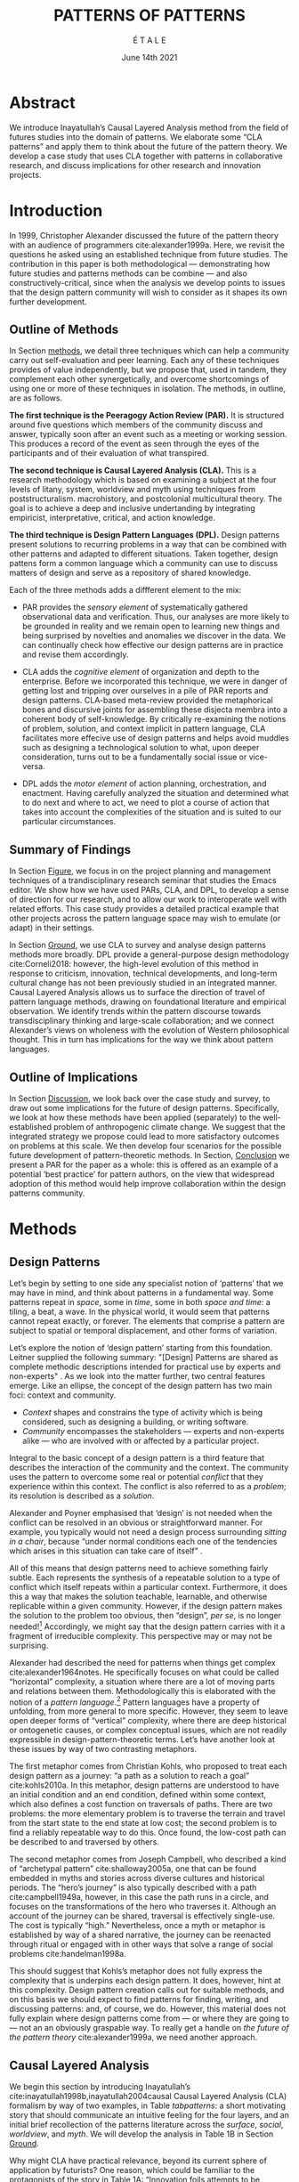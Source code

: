 #+Title: PATTERNS OF PATTERNS
#+AUTHOR: É T A L E
#+Date: June 14th 2021
#+CATEGORY: ERG
#+BIBLIOGRAPHY: /home/joe/pattern-reboot/main.bib
#+HTML_HEAD: <script src="https://hypothes.is/embed.js" async></script>
#+LATEX_HEADER: \usepackage[a4paper,bindingoffset=0.2in,left=1in,right=1in,top=1in,bottom=1in,footskip=.25in]{geometry}
#+LATEX_HEADER: \usepackage[table,dvipsnames]{xcolor}
#+LATEX_HEADER: \usepackage{fontspec}
#+LATEX_HEADER: \usepackage{natbib}
#+LATEX_HEADER: \usepackage[math-style=french]{unicode-math}
#+LATEX_HEADER: \usepackage{mathtools}
#+LATEX_HEADER: \usepackage{lscape}
#+LATEX_HEADER: \usepackage{starfont}
#+LATEX_HEADER: \setmonofont[Color=blue]{Ubuntu Mono}
#+LATEX_HEADER: \newfontfamily{\alch}{Alchemy}
#+LATEX_HEADER: \newfontfamily\emoji{DejaVu Sans}
#+LATEX_HEADER: \newcommand{\Asclepius}{{\emoji\symbol{"2695}}}
#+LATEX_HEADER: \newcommand{\Caduceus}{{\emoji\symbol{"2624}}}
#+LATEX_HEADER: \newfontfamily{\mm}[Color=red]{DejaVu Sans Mono}
#+LATEX_HEADER: \setmainfont[BoldFont=EB Garamond,BoldFeatures={Color=ff0000}]{EB Garamond}
#+LATEX_HEADER: \newcommand{\hookuparrow}{\mathrel{\rotatebox[origin=c]{90}{$\hookrightarrow$}}}
#+LATEX_HEADER: \definecolor{pale}{HTML}{fffff8}
#+LATEX_HEADER: \definecolor{orgone}{HTML}{83a598}
#+LATEX_HEADER: \definecolor{orgtwo}{HTML}{fabd2f}
#+LATEX_HEADER: \definecolor{orgthree}{HTML}{d3869b}
#+LATEX_HEADER: \definecolor{orgfour}{HTML}{fb4933}
#+LATEX_HEADER: \definecolor{orgfive}{HTML}{b8bb26}
#+LATEX_HEADER: \definecolor{gruvbg}{HTML}{1d2021}
#+LATEX_HEADER: \newenvironment*{emptyenv}{}{}
#+LATEX_HEADER: \usepackage{sectsty}
#+LATEX_HEADER: \sectionfont{\normalfont\color{red}\selectfont}
#+LATEX_HEADER: \subsectionfont{\normalfont\selectfont}
#+LATEX_HEADER: \paragraphfont{\normalfont\selectfont}
#+LATEX_HEADER: \subsubsectionfont{\normalfont\selectfont\color{black}}

\clearpage
* Abstract
:PROPERTIES:
:UNNUMBERED: t
:END:
We introduce Inayatullah’s Causal Layered Analysis method from the
field of futures studies into the domain of patterns.  We elaborate
some “CLA patterns” and apply them to think about the future of the
pattern theory.  We develop a case study that uses CLA together with
patterns in collaborative research, and discuss implications for other
research and innovation projects.
* Introduction
In 1999, Christopher Alexander discussed the future of the pattern
theory with an audience of programmers cite:alexander1999a.  Here, we
revisit the questions he asked using an established technique from
future studies.  The contribution in this paper is both methodological
— demonstrating how future studies and patterns methods can be combine
— and also constructively-critical, since when the analysis we develop
points to issues that the design pattern community will wish to
consider as it shapes its own further development.

** Outline of Methods

In Section [[methods]], we detail three techniques which can help a
community carry out self-evaluation and peer learning.  Each any of
these techniques provides of value independently, but we propose that,
used in tandem, they complement each other synergetically, and
overcome shortcomings of using one or more of these techniques in
isolation.  The methods, in outline, are as follows.

*The first technique is the Peeragogy Action Review (PAR).* It is
structured around five questions which members of the community
discuss and answer, typically soon after an event such as a meeting or
working session.  This produces a record of the event as seen through
the eyes of the participants and of their evaluation of what
transpired.

*The second technique is Causal Layered Analysis (CLA).*  This is a
research methodology which is based on examining a subject at the four
levels of litany, system, worldview and myth using techniques from
poststructuralism. macrohistory, and postcolonial multicultural
theory.  The goal is to achieve a deep and inclusive undertanding by
integrating empiricist, interpretative, critical, and action
knowledge.

*The third technique is Design Pattern Languages (DPL).* Design patterns
present solutions to recurring problems in a way that can be combined
with other patterns and adapted to different situations.  Taken
together, design pattens form a common language which a community can
use to discuss matters of design and serve as a repository of shared
knowledge.

Each of the three methods adds a diffferent element to the mix:

# empirical, depth of analysis, actionability to overcome a sense of being stuck at the level of problems !
# Maybe if you add this

# CONTEXT, PROBLEM, SOLUTION — how do you actually write a pattern? Not just ‘running a workshop’

- PAR provides the /sensory element/ of systematically gathered
  observational data and verification.  Thus, our analyses are more
  likely to be grounded in reality and we remain open to learning new
  things and being surprised by novelties and anomalies we discover in
  the data.  We can continually check how effective our design
  patterns are in practice and revise them accordingly.

- CLA adds the /cognitive element/ of organization and depth to the
  enterprise.  Before we incorporated this technique, we were in
  danger of getting lost and tripping over ourselves in a pile of PAR
  reports and design patterns.  CLA-based meta-review provided the
  metaphorical bones and discursive joints for assembling these
  disjecta membra into a coherent body of self-knowledge.  By
  critically re-examining the notions of problem, solution, and
  context implicit in pattern language, CLA facilitates more effecive
  use of design patterns and helps avoid muddles such as designing a
  technological solution to what, upon deeper consideration, turns out
  to be a fundamentally social issue or vice-versa.

- DPL adds the /motor element/ of action planning, orchestration, and enactment.
  Having carefully analyzed the situation and determined what to do
  next and where to act, we need to plot a course of action that takes
  into account the complexities of the situation and is suited to our
  particular circumstances.

** Summary of Findings

In Section [[Figure]], we focus in on the project planning and management
techniques of a trandisciplinary research seminar that studies the
Emacs editor.  We show how we have used PARs, CLA, and DPL, to develop
a sense of direction for our research, and to allow our work to
interoperate well with related efforts.  This case study provides a
detailed practical example that other projects across the pattern
language space may wish to emulate (or adapt) in their settings.

In Section [[Ground]], we use CLA to survey and analyse design patterns
methods more broadly.  DPL provide a general-purpose design
methodology cite:Corneli2018: however, the high-level evolution of
this method in response to criticism, innovation, technical
developments, and long-term cultural change has not been previously
studied in an integrated manner.  Causal Layered Analysis allows us to
surface the direction of travel of pattern language methods, drawing
on foundational literature and empirical observation.  We identify
trends within the pattern discourse towards transdisciplinary thinking
and large-scale collaboration; and we connect Alexander’s views on
wholeness with the evolution of Western philosophical thought.  This
in turn has implications for the way we think about pattern languages.

** Outline of Implications

In Section [[Discussion]], we look back over the case study and survey, to
draw out some implications for the future of design patterns.
Specifically, we look at how these methods have been applied
(separately) to the well-established problem of anthropogenic climate
change.  We suggest that the integrated strategy we propose could lead
to more satisfactory outcomes on problems at this scale.  We then
develop four scenarios for the possible future development of
pattern-theoretic methods.  In Section, [[Conclusion]] we present a PAR
for the paper as a whole: this is offered as an example of a potential
‘best practice’ for pattern authors, on the view that widespread
adoption of this method would help improve collaboration within the
design patterns community.

* Methods
<<methods>>
** Design Patterns
Let’s begin by setting to one side any specialist notion of ‘patterns’
that we may have in mind, and think about patterns in a fundamental
way.  Some patterns repeat in /space/, some in /time/, some in both /space
and time/: a tiling, a beat, a wave.  In the physical world, it would
seem that patterns cannot repeat exactly, or forever.  The elements
that comprise a pattern are subject to spatial or temporal
displacement, and other forms of variation.

Let’s explore the notion of ‘design pattern’ starting from this
foundation.  Leitner supplied the following summary: "[Design]
Patterns are shared as complete methodic descriptions intended for
practical use by experts and non-experts" \citep{leitner2015a}.  As we
look into the matter further, two central features emerge.  Like an
ellipse, the concept of the design pattern has two main foci: context
and community.
# [fn:: An ellipse is the set of all points in a plane such that the sum of their distances from two fixed points is a constant.]

- /Context/ shapes and constrains the type of activity which is being considered, such as designing a building, or writing software.
- /Community/ encompasses the stakeholders --- experts and non-experts alike --- who are involved with or affected by a particular project.

Integral to the basic concept of a design pattern is a third feature
that describes the interaction of the community and the context.  The
community uses the pattern to overcome some real or potential /conflict/
that they experience within this context.  The conflict is also
referred to as a /problem/; its resolution is described as a /solution/.

Alexander and Poyner emphasised that ‘design’ is not needed when the
conflict can be resolved in an obvious or straightforward manner.  For
example, you typically would not need a design process surrounding
/sitting in a chair/, because “under normal conditions each one of the
tendencies which arises in this situation can take care of itself”
\citep[p.~311]{alexander1970a}.

All of this means that design patterns need to achieve something
fairly subtle.  Each represents the synthesis of a repeatable solution
to a type of conflict which itself repeats within a particular
context.  Furthermore, it does this a way that makes the solution
teachable, learnable, and otherwise replicable within a given
community.  However, if the design pattern makes the solution to the
problem too obvious, then “design”, /per se/, is no longer needed![fn::
For example, Peter Norvig argued that we see fewer of the design
patterns typical of object oriented programs inside programs written
in functional and dynamic languages, because these languages embed
many of the typical patterns as language features.]  Accordingly, we
might say that the design pattern carries with it a fragment of
irreducible complexity.  This perspective may or may not be
surprising.

Alexander had described the need for patterns when things get complex
cite:alexander1964notes.  He specifically focuses on what could be
called “horizontal” complexity, a situation where there are a lot of
moving parts and relations between them.  Methodologically this is
elaborated with the notion of a /pattern language/.[fn:: The issues involved become somewhat more complex when there are multiple languages, but not fundamentally different; on a procedural note,
in what follows small caps will denotes references to external patterns, whereas all-caps will denote references to patterns described in the current text.]  Pattern languages
have a property of unfolding, from more general to more specific.
However, they seem to leave open deeper forms of “vertical”
complexity, where there are deep historical or ontogenetic causes, or
complex conceptual issues, which are not readily expressible in
design-pattern-theoretic terms.  Let’s have another look at these
issues by way of two contrasting metaphors.

The first metaphor comes from Christian Kohls, who proposed to treat
each design pattern as a journey: “a path as a solution to reach a
goal” cite:kohls2010a.  In this metaphor, design patterns are
understood to have an initial condition and an end condition, defined
within some context, which also defines a cost function on traversals
of paths.  There are two problems: the more elementary problem is to
traverse the terrain and travel from the start state to the end state
at low cost; the second problem is to find a reliably repeatable way
to do this.  Once found, the low-cost path can be described to and
traversed by others.

The second metaphor comes from Joseph Campbell, who described a kind
of “archetypal pattern” cite:shalloway2005a, one that can be found
embedded in myths and stories across diverse cultures and historical
periods.  The “hero’s journey” is also typically described with a path
cite:campbell1949a, however, in this case the path runs in a circle,
and focuses on the transformations of the hero who traverses it.
Although an account of the journey can be shared, traversal is
effectively single-use.  The cost is typically “high.”
Nevertheless, once a myth or metaphor is established by way of a
shared narrative, the journey can be reenacted through ritual or
engaged with in other ways that solve a range of social problems
cite:handelman1998a.

This should suggest that Kohls’s metaphor does not fully express the
complexity that is underpins each design pattern.  It does, however,
hint at this complexity.  Design pattern creation calls out for
suitable methods, and on this basis we should expect to find patterns
for finding, writing, and discussing patterns: and, of course, we do.
However, this material does not fully explain where design patterns
come from — or where they are going to — not an an obviously graspable
way.  To really get a handle on /the future of the pattern theory/
cite:alexander1999a, we need another approach.

** Causal Layered Analysis
<<CLA_patterns>> We begin this section by introducing Inayatullah’s
cite:inayatullah1998b,inayatullah2004causal Causal Layered Analysis
(CLA) formalism by way of two examples, in Table [[tabpatterns]]: a short
motivating story that should communicate an intuitive feeling for the
four layers, and an initial brief recollection of the patterns
literature across the /surface/, /social/, /worldview/, and /myth/.  We will
develop the analysis in Table 1B in Section [[Ground]].

Why might CLA have practical relevance, beyond its current sphere of
application by futurists?  One reason, which could be familiar to the
protagonists of the story in Table 1A: “Innovation foils attempts to
be consistent and efficient” cite:tan2020uncertainty (p. 12).  The
need to understand, respond to, and sometimes to foment /change/ —
possibly rapid and thoroughgoing change — underscores the
incompleteness of Kohls’s journey metaphor.  The CLA framework is a
particularly good fit for our central objective, because it is often
used in organisations and movements to answer the question: “What is
our vision for change and how is progress measurable?”  For example,
in 1999, Alexander’s vision was that of “the generation of a living
world” cite:alexander1999a — however the exact process whereby
progress would be made towards that vision had the status of a
question.

To help make the CLA practicable as a /method/, we will now turn to five
techniques that Inayatullah refers to as the /poststructural futures
toolbox/.  Here, we rework his descriptions of these theoretical tools
using the classical design pattern format.

#  cite:kelly2012business,wurm2019design
#+NAME: tabpatterns
#+CAPTION: CLA introduced by example: (A.) a short story that follows the approximate outlines of the method, and (B.) a speed-through of the design patterns literature that introduces the lexicon
#+ATTR_LATEX: :environment longtable :align |p{\textwidth}|
|----------------------------------------------------------------------------------------------------------------------------------------------------------------------------------------------------------------------------------------------------------------------------------------------------------------------------------------------------------------------------------------------------------------------------------------------------------------------------------------------------------------------------------------------------------------------------------------------------------------------------------------------------------------------------------------------------------------------------------|
| $$\text{A.}\vspace{-.5cm}$$ |
| ¶1 Imagine a couple who on some of their first dates enjoy going out for pizza.  They like different toppings, but that doesn’t particularly matter, because each of them orders their own perfectly sized Neopolitan-style pizza, and eats it with gusto.  Indeed, it turns out they like pizza so much that they would like to have it several nights a week.  Going out this frequently would be expensive, so they get good at making their own pizzas at home: selecting good ingredients, fermenting the dough, and baking at a high temperature. |
| ¶2 After some time goes by, they have gotten really good at this, and they daydream about opening their own restaurant.  They look into some available practical guidance and adapt it for their use case. After a lot of planning and a whole lot of work, they get their new pizza restaurant up and running, and they are doing good business. However, as more time goes by, they begin to notice some stress. Why’s that? |
| ¶3 Imagine that one of the two was excited to pursue a vision of /self-reliance/, inspired by historical figures like Thoreau — whereas the other partner was more focused on the /quality of the food and the health of their relationship/, inspired by the contemporary Slow Food movement — along with childhood memories of parents who loved cooking together.  These days, our two protagonists hardly see each other any more!  One of them is still around the restaurant every day, greeting customers and baking — the other is off sourcing ingredients and developing relationships with others in the local food supply chain. |
| ¶4 If they realise that the challenges they face — alongside their successes to date — are driven by different but reasonably compatible values, it is likely that with due care the points of difference can be mutually supportive.  An appropriate response to the stress they are experiencing might be to reconnect with a deeper rhythm, closing the shop Monday through Wednesday, and only opening it on Thursday through Sunday.  Instead of pursuing the American Dream based on acquiring wealth, they decide to focus together on art, spirituality, and cultivating their own garden together. |
|----------------------------------------------------------------------------------------------------------------------------------------------------------------------------------------------------------------------------------------------------------------------------------------------------------------------------------------------------------------------------------------------------------------------------------------------------------------------------------------------------------------------------------------------------------------------------------------------------------------------------------------------------------------------------------------------------------------------------------|
| $$\text{B.}\vspace{-.5cm}$$ |
| ¶1 The first layer in CLA is the *surface level*.  In the case of the design patterns discourse, this level includes, for example, the familiar kinds of patterns that are published in papers, discussed at PLoP, put into use in designs of various kinds, or debated by practitioners (e.g., Christopher Alexander’s “Entryway Transition” pattern, but also his remarks about how people who attempted to apply his methods ended up placing “alcoves everywhere”, etc.). This is sometimes also referred to as the *problem level*: in the patterns discourse, this is all very familar, because problems abound.  The other synonym for this layer is the *litany layer*: it describes the problems that everyone is familiar with. |
| ¶2 Beyond that, we have the *social phenomena* that cause the problems to emerge — along with the familiar solutions.  In the original setting in which patterns developed, this layer might include causes such as more people living in cities, combined with the possibility of developing a more community-driven approach to design.                                                                                                                                                                                                                                                                                                                                                                                            |
| ¶3 The next layer beyond that comprise *worldviews* (e.g., Alexander’s view that “There is a central quality which is the root criterion of life and spirit in a man, a town, a building, or a wilderness”).                                                                                                                                                                                                                                                                                                                                                                                                                                                                                                                         |
| ¶4 Lastly, there are *myths or metaphors* (e.g., Alexander idea that the architect’s work is done ‘for the glory of God’ (see Galle, 2020) or his conception that ‘primitive’ dwellings contain more ‘life’).  To emphasize, CLA does not dismiss myths in the slightest: on the contrary, they are what are seen drive the other layers.  Another term that is used to characterise this layer is *narratives*.                                                                                                                                                                                                                                                                                                                       |
|----------------------------------------------------------------------------------------------------------------------------------------------------------------------------------------------------------------------------------------------------------------------------------------------------------------------------------------------------------------------------------------------------------------------------------------------------------------------------------------------------------------------------------------------------------------------------------------------------------------------------------------------------------------------------------------------------------------------------------|

*** DECONSTRUCTION
<<DECONSTRUCTION>>

- *Context*: A text: here meaning anything that can be critiqued — a movie, a book, a worldview, a person — something or someone that can be read.  (/NB./, every text has a /context/: much like every pattern has a context.)
- *Problem*: The existence of a ‘text’ suggests a *conflict* between (1) the notion of truth embedded in that text, and (2) the text itself as historically situated or positioned within relationships of power.
- *Solution*: We break apart the text’s components, asking what is visible and what is invisible? Who or what is privileged within or by the text? Which assuptions does the text make preferrable?  How is ‘truth’ produced within the text?  Who is silenced?  In this way, we ‘deconstruct’ the universality of the text and show its contingent nature.

*** GENEALOGY
<<GENEALOGY>>

- *Context*: History is not just the passage of time, but an unfolding of different positions. We consider a /concept/ or /idea/ to be historically situated in this sense.
- *Problem*: Within history, certain discourses have been hegemonic. A given term or concept will have developed through varied discourses: this observation *conflicts* with a naive notion of terms or concepts as simply ‘given’ or universally true.
- *Solution*: We ask: which discourses have been victorious in constituting the present? How have they travelled through history? What have been the points in which the issues have become important or contentious?  By tracing the evolution of a given term or concept through periods of identity or sameness, and through periods of difference or divergence, we come face-to-face with its generative potential.

*** DISTANCE
<<DISTANCE>>

- *Context*: The present.
- *Problem*: The present seems ‘normal’, but this *conflicts* with any impetus to change.
- *Solution*: We ask: which scenarios make the present remarkable?  Make it unfamiliar? Denaturalize it?  Where are these scenarios, e.g., are they in historical space — the futures that could have been — or in present or future space? By establishing a sense of distance from the present, we can return to explore the present from a different point of view.  We are more likely to see the ever-changing character of the present, points of leverage, and how to use them.

*** ALTERNATIVE PASTS AND FUTURES
<<ALTERNATIVE PASTS AND FUTURES>>

- *Context*: The past that we see as truth is in fact the particular writing of history: it is a text amenable to [[DECONSTRUCTION][DECONSTRUCTION]].  The futures that we are ‘given’ are, similarly, only some of the ones that are in-principle-possible due to the evolutionary nature of concepts exposed by their [[GENEALOGY][GENEALOGY]].
- *Problem*: The past and future are put to use within discourse, resulting in some winners and some losers.  The results we see may *conflict* with our sense of what we would prefer to have happen.
- *Solution*: We ask: which interpretation of past is valorized?  What histories make the present problematic?  Which vision of the future is used to maintain the present?  Alternatively, which visions undo the unity of the present?

*** REORDERING KNOWLEDGE
<<REORDERING KNOWLEDGE>>
- *Context*: Trends and problems are emergent, historical, and political: they are embedded in complex webs of becoming.
- *Problem*: It’s not always obvious how to move /between/ the ‘layers’ mentioned above. This *conflicts* with any given effort to empower oneself with a deeper understanding of the situation.
- *Solution*: We ask: how does the ordering of knowledge differ across civilization, gender and episteme? What or Who is othered? How does it denaturalize current orderings, making them peculiar instead of universal? What tools can we use to reorder knowledge, to make it available in new forms without necessarily requiring the same historical baggage?

** PARs

Before turning to our main applications, we will introduce one more
technique — although we will not refer to it again until Section
[[Figure]].

The US Army produced a methodology called the /After Action Review/ or
AAR cite:Training-the-Force.  AARs can be used to assign
responsibility when things ‘go wrong’, and can help people figure out
how to do better next time.  It has been used effectively in business
settings cite:learning-in-the-thick-of-it.

In a more fully collaborative and distributed peer-to-peer setting, we
needed an adaptation of the AAR that made it a more open ended. We
came up with the following template:

1. Review the intention: what do we expect to learn or make together?
2. Establish what is happening: what and how are we learning?
3. What are some different perspectives on what’s happening?
4. What did we learn or change?
5. What else should we change going forward?

When we fill in the template, we call it “doing a /PAR”/.  As an
acronym, “PAR” has stood for various things over the years —
Peeragogical Action Review, Project Action Review — but we typically
use it as a stand-alone term.  Allusively, it brigns to mind the
corresponding concept of /par/ in golf, and helps give us a sense of how
we are doing at any given point in time.[fn:: “In golf, par is the
predetermined number of strokes that a proficient golfer should
require to complete a hole, a round (the sum of the pars of the played
holes), or a tournament (the sum of the pars of each round).” —
Wikipedia] Like the Army, we typically use PARs retrospectively (so,
asking, “what /did/ we expect to learn or make together?”).  In this
sense “doing a PAR” shares some common ground with the
\textsc{Daily Scrum} and \textsc{Sprint Retrospective}
cite:sutherland2019a patterns from Scrum.  However, PARs can be used
without the product orientation of Scrum.

Indeed, PARs can also be applied to look forward,
proactively, as a way to scaffold anticipation by “remembering the future”
cite:arnkil2008remembering.  In that case, item #5 can be expanded to
include a number of different forward-looking scenarios.
Some further things to note at this stage:

- PARs are related to patterns, in that they describe a context, and
  surface problems and solutions that arise or are likely to arise in
  that context.  They might be seen as a template for proto-patterns.
  However, they do not necessarily have a strong ‘repeating’ aspect.

- Once when we have collected a suitable number of PARs, we can use
  them as data for analysis with CLA.  Metaphorically, CLA
  ‘integrates’ the ‘tangent vectors’ that characterise the
  observations we gather as we work together, to reconstruct the
  shared meaning of this work.

* Case study: Planning “Season 1” for the Emacs Research Group
<<Figure>>

This section summarises the concrete application of the methods from
Section [[methods]] within an active seminar, the Emacs Research Group,
which was convened following EmacsConf 2020.[fn::
https://emacsconf.org/2020/; the conference took place November 28th
and 29th of 2020.]  We illustrates how the three methods introduced
above interoperate.  In our case, this analysis has allowed us develop
a trajectory for the project: as a case study, it gives a reasonably
self-contained example.  We refer to work carried out up to this point
as *Season 0*, on the view that our thinking has developing
rhizomatically, underground, rather than fully in the public sphere.
As such, this analysis also constitutes a soft launch for the project,
contextualising our work relative to the PLoP and Peeragogy
communities, and the wider DPL discourse.

During 25 sessions spread over approximately half a year, we have used
CLA in combination with PARs to address the question ‘What is our
vision for change and how is progress measurable?’.  More
specifically: we did a PAR at the end of every (approximately weekly,
two-hour) session.[fn:: Data archived at
https://github.com/exp2exp/exp2exp.github.io, with meeting notes and
PARs indexed and viewable on the web at
https://exp2exp.github.io/erg.]  This allowed us to track progress,
and to surface key issues and concerns.  Then, every six weeks or so,
we merged selected bullet-points from these PARs into the CLA outline,
depending on which section they seemed to fit best.  We then jointly
elaborated those bullet points into a narrative form, and began to
develop TODO items that would make the /next steps/ for this seminar
group both actionable and meaningful.[fn:: The Peeragogy approach to
patterns is aligned with the feminist principle is that /all knowledge
is incomplete/
(https://mitpress.podbean.com/e/experiments-in-open-peer-review/,
minute 5).  A “living” patterns is attached to next steps that would
help to realise the pattern within a context; when we don’t have any
next steps, we put the pattern in a \textsc{Scrapbook}.]  We collate
these next steps with known peeragogy design patterns like
\textsc{Roadmap} cite:peeragogy-handbook-long.[fn:: See
http://peeragogy.org/top for a reworking of the /Peeragogy Handbook/ as
a unified pattern language, which extends the earlier presentation in
cite:patterns-of-peeragogy.] We elaborate new patterns where there is no match
for our current needs; one per CLA section: [[FORMALISE][FORMALISE]], [[SERENDIPITY][SERENDIPITY]],
[[RECOMMENDER][RECOMMENDER]] and [[DIVERSITY][DIVERSITY]].  We also cross-reference each of the TODO
items with the most closely associated patterns from the
poststructural futures toolbox from Section [[CLA_patterns]].  This shows
how the lines of thinking that underpins the CLA can inform further
action.

** Understanding data, headlines, empirical world (short term change)

We’ve made progress since we started with the raw themes of *Research
on/in/with Emacs* back in December 2020.  We’ve met almost every week
since then, and interviewed some interesting and varied guests.  We
have a clearer idea of what what we want to talk about at the next
EmacsConf, and how we can be of service to researchers and Emacs
users.  We have been using a workflow that helps us carefully review
progress, diagnose issues, and manage our energy.  The next phase of
this project is to “go public” and mesh with ongoing related
activities elsewhere, including by getting some training events up and
running.

*** TODO Maintain plans for the next six months                  :Roadmap:
  :PROPERTIES:
  :UNNUMBERED: t
  :END:
# - We are doing research
# - Some more directly related to Emacs
# - Some with guests
# - Some ‘user’ and “market” research
# - Backlink to: =[[peeragogy:Roadmap]]=
Our plans for *Season 1* should allow flexibility for [[REORDERING KNOWLEDGE][REORDERING KNOWLEDGE]],
since we may all be thinking about things differently, and we will have
different outside commitments.
*** TODO Keep doing PARs and CLAs                                :Assessment:
  :PROPERTIES:
  :UNNUMBERED: t
  :END:
This will allow us to develop a [[GENEALOGY][GENEALOGY]] of the themes and actions we
are developing.
# - This is our thing about method
# - Maybe we should be expanding this to patterns...?
# - This could be about presenting ‘futures’ in Patterns
#  - NB: in Typescript work, there was a nice description of patterns
#  - They talked about how we shouldn’t blindly internalise them
*** TODO Mesh with other ongoing activities elsewhere            :Cooperation:
  :PROPERTIES:
  :UNNUMBERED: t
  :END:
# - Stakeholders are much bigger group
# - Diversity of guests
# - Diversity of outreach (maybe some kids in London haven’t heard about programmers...)
# - Mike wants to develop virtual assistant stack
#   - Do users have to write Org Mode?
#   - How can we offload some work to less-expert employees?
#   - What’s the relationship to time, expertise, serendipity?
#   - What’s relationship to ongoing Hyperreal activities?
#   - To discuss more next week...
This helps to realise the [[DISTANCE][DISTANCE]] pattern, since we can understand
our efforts through the eyes of others.
*** TODO New user workshops: “Zero to Org Roam”                :Newcomer:
  :PROPERTIES:
  :UNNUMBERED: t
  :END:
This helps to realise the [[ALTERNATIVE PASTS AND FUTURES][ALTERNATIVE PASTS AND FUTURES]] pattern,
because we better understand how the project looks for someone who is
just getting started now.
*** TODO Come up with a categorical treatment of todo-categories :FORMALISE:
  :PROPERTIES:
  :UNNUMBERED: t
  :END:
A suitable degree of formality can assist with [[REORDERING KNOWLEDGE][REORDERING KNOWLEDGE]],
see further details in the [[FORMALISE][FORMALISE]] pattern.
*** FORMALISE
<<FORMALISE>>
- *Context*: In our work with project- and change-management
  \textsc{Technologies} across a widely distributed
  \textsc{Community}.
- *Problem*: Using patterns, todo items, CLA, and PARs in an intuitive
  manner is clearly workable at a small scale, but could become
  chaotic when we scale up; this *conflicts* with our perspective that
  these methods can be applied broadly.
- *Solution*: Can we develop a more mathematically precise way to
  describe this set of tools?  We might build on the earlier work of
  Corneli et al. cite:Corneli2018 which describes patterns as
  /conceptual blends/.
** Systemic approaches and solutions (social system)

If we tackle big enough projects, it will bring with it the need for
collaboration.  We like to create tangible deliverables (e.g., journal
articles).  However, “If we knew what the outcome was it wouldn’t be
research” — therefore, we’re focusing initially on /research methods/
and /design documents/.  That may mean it takes us a bit longer to write
our first paper, but when we get something out it will be good.
Meanwhile we’re also keeping sharp by fixing bugs, filing issues,
improving our own workflows, and actively exploring the landscape.  We
want to keep a role for serendipity here, which adds the requirement
that our planning process remain open and flexible: including to
various disciplinary methods, and especially to change as we reflect
on how things are going.

*** TODO Identify potential stakeholders in Emacs Research       :Community:
  :PROPERTIES:
  :UNNUMBERED: t
  :END:
# - ‘Org Notes’ for some potential USERS
# - Other potential users, also some people we can talk to as market/user research (Not all stakeholders are users.)
# - Org Roam
# - Zanzi’s Smos stuff, Qiantan’s S-EXP based editor, treesitter stuff
# - Standardising Org? What are the different enablers?
This uses the specific affordances of Emacs and research as tools
for [[DECONSTRUCTION][DECONSTRUCTION]] of adjacent contexts.
*** TODO Identify stakeholders in the kind of activities we can support :ASpecificProject:
  :PROPERTIES:
  :UNNUMBERED: t
  :END:
# - Literature review?
# - “Lisp as alien technology”
We could provide a variety of different services, keeping in
mind that we have the advantage of “Lisp as alien technology”.
Such stakeholders might be identified by imagining [[ALTERNATIVE PASTS AND FUTURES][ALTERNATIVE
PASTS AND FUTURES]], in which Lisp or a structured approach to
text editing is applied in new domains.  For example, what new
affordances might Emacs bring to managing a collection of
design patterns?
*** TODO Identify venues where we can reach these different stakeholders :Wrapper:
  :PROPERTIES:
  :UNNUMBERED: t
  :END:
# -  (who, what is the itinerary; having places to talk about research?)
This could support us in [[REORDERING KNOWLEDGE][REORDERING KNOWLEDGE]], as we think about
different ways to present the material we are working with.
*** TODO Create some publication to plant a flag for our group       :Paper:
  :PROPERTIES:
  :UNNUMBERED: t
  :END:
# - To whom could we could present preliminary and intermediate
#   results (e.g., some people who haven’t attended every session may
#   want to have a summary to catch up).
By relating this work to design patterns we position ourselves
relative to other historical developments, and begin to do some new
thinking about these developments: this is an opportunity to develop
some [[GENEALOGY][GENEALOGY]]; we pursue that in Section [[Ground]].
*** TODO Keep exploring!                                         :SERENDIPITY:
  :PROPERTIES:
  :UNNUMBERED: t
  :END:
# - (In terms of the Peeragogy Heartbeat concept, we have some people
#   holding the fort; in this sense we are doing fine in terms of
#   turn-out at weekly meetings!)

# - However, to make it ‘research’ we need to make sure we keep
#   encountering the unexpected
By expecting the unexpected we [[DISTANCE][DISTANCE]] ourselves somewhat from
current circumstances; see further details in the [[SERENDIPITY][SERENDIPITY]] pattern.
*** SERENDIPITY
<<SERENDIPITY>>
- *Context*: Within an ongoing research and development project.
- *Problem*: The idea of planning *conflicts* with our experience that
  reliance on plans can produce rigid behaviour and a corresponding
  brittleness.
- *Solution*: We adapt our plans to increase our /general/ preparedness, and adapt our strategy to decrease our reliance on accurate /forecasting/. This operationalises the ‘serendipity pattern’ described by Merton.[fn:: “The serendipity pattern refers to the fairly common experience of observing an unanticipated, anomalous and strategic datum which becomes the occasion for developing a new theory or for extending an existing theory… ” cite:merton1948bearing, reprinted in cite:merton.]

** Worldview, ways of knowing and alternative discourse

We have looked at RStudio and Roam Research as models of (some of) the
kinds of things we think Emacs can learn from and eventually improve upon.
‘Practice’ and ‘method’ keep coming up in our discussions as,
respectively, ‘more bottom up’ and ‘more top down’ ways of actualising
things.  Concretely, we’ve been studying our own processes and looking
for the tools and settings that are the most conducive to the work we
want to do.  For example, instead of having a single Org Roam
directory shared via Git, what if we had ways of managing sharing of
notes across ‘graphs’?

Collaboration is familiar to in all kinds of teams across all sectors.
Even authors working alone may have need to ‘virtually collaborate
with themselves’ — and of course to share their work with others when
it’s ready.  If we all had our slipboxes online, we could reference
between them.  This would generalise *ORCiD*, and people to reference
processes that are undergoing evolution.  Maybe a service like this
would turn into a ‘Tinder for academics’ — helping to match people
based on their interests (or similar people in different fields).  So,
what’s the price point?  Instead of paying money to go to conferences,
now we can spontaneously make conferences and workshops.  As a guess,
$750.0 per user per year might be a fair price — for those who can
afford to pay it — if the service helps people to do better research
and saves a bunch of travel.  We could also set up a pricing model
proportional to each country’s carbon emissions or something like
that.

*** TODO Spec out the Emacs based ‘answer’ to RStudio, Roam Research  :Community:
  :PROPERTIES:
  :UNNUMBERED: t
  :END:
# - (It would be great if we got the next big thing up and running in a year... but this is a lot to ask.)
# - But what would the “next big thing” look like at the level of, say, an ERC proposal?
Whereas these are existing commercial packages,
some of the workflows could be restructured
and, e.g., made more accessible or potentially
more powerful through integration with other open tools.
This is a way of [[REORDERING KNOWLEDGE][REORDERING KNOWLEDGE]] at the level
of projects and business operations.
*** TODO Develop our own intention-based workflow                :Forum:
  :PROPERTIES:
  :UNNUMBERED: t
  :END:
# - [x] Surfacing the experimental ground
# - [ ] What else?
We recognise that we’re all coming from different places
with [[ALTERNATIVE PASTS AND FUTURES][ALTERNATIVE PASTS AND FUTURES]].  How can our
workflow better reflect that?
*** TODO Continue to develop and refine our methods              :Assessment:
  :PROPERTIES:
  :UNNUMBERED: t
  :END:
# - This is already incorporated with the PAR and CLA (that’s actionable)
# - So would be doubling down here with a paper on our methods for PLoP
Can we engage in an ongoing [[DECONSTRUCTION][DECONSTRUCTION]] of the methods
as we use them? (Admittedly, a little bit like rebuilding the
plane while it is still flying, but with some care it
should be possible.)
*** TODO Product and business development plans for a multigraph interlinking service :Website:
  :PROPERTIES:
  :UNNUMBERED: t
  :END:
# - Inyatullah would want us to think critically about what we’re saying in this document.
We can think about different ways of approaching knowledge
construction as a way of deepening the [[GENEALOGY][GENEALOGY]] pattern in
practice.
*** DONE Develop a collaborative writing workflow for a shared initial output :CarryingCapacity:
  :PROPERTIES:
  :UNNUMBERED: t
  :END:
By developing a paper that situates our work in a wider context we
develop some [[DISTANCE][DISTANCE]] from the closed-doors of *Season 0* and engage
more creative thinking (and others’ views on!) *Season 1*.
*** TODO A tool to find and match peers/content                :RECOMMENDER:
  :PROPERTIES:
  :UNNUMBERED: t
  :END:
# - Harder to do soul-matching...
# - It’s not just what they need to go but what you need to avoid (or, which half of the room?)
# - Use the friend magnetism to attract people (GravPad?)
Clearly, this is a way to operationalise [[REORDERING KNOWLEDGE][REORDERING KNOWLEDGE]]; see further details
in the [[RECOMMENDER][RECOMMENDER]] pattern.
*** RECOMMENDER
<<RECOMMENDER>>
- *Context*: Within our use of \textsc{Technologies} and materials we
  could \textsc{Reduce, reuse, recycle}.
- *Problem*: As the body of content grows, it can be harder to find
  relevant material or the best collaborators in a global pool: this
  *conflicts* with our desire to achieve excellence.
- *Solution*: New software that can help surface relevant material and
  opportunities would be useful.  Existing implementations include
  “scrobbling” on Last.fm or buying recommended products on Amazon.
  The same ideas can be adapted to free/libre/open source contents,
  research, learning, and other domains.
** Myths, metaphors and narratives: imagined (longer term change)

In our concrete methods, we have aligned ourselves with the ‘[[https://longtermist.substack.com/][long-term
perspective]]’.  This includes both retrospective and prospective
thinking.  For example, the things that were timely 7 years ago might
not be so timely now; in many cases the relevance of a given
innovation goes down over time.  However, Emacs has an evolutionary
character that has allowed it to keep up with the times — becoming
more relevant and useful ever since Steele and Stallman started to
systematise [[https://www.oreilly.com/openbook/freedom/ch06.html][Editor MACroS]] for the Text Editor and Corrector (TECO)
program.  Not only has the technology evolved, but so has the social
setting in which this work is done.  Whereas the concepts underlying
the free software movement were based on “[[http://www.gnu.org/software/emacs/emacs-paper.html][communal sharing]]” of source
code, these methods can be extended and allow us to synthesise new
relationships within broader semiotic commons.  Emacs can become part
of a system for addressing large-scale existential problems, by
expanding the frontier of what’s possible for human beings.

*** TODO Survey related work                                     :Context:
  :PROPERTIES:
  :UNNUMBERED: t
  :END:
As we develop the relationships of Emacs to its context, the process
can operationalise [[DECONSTRUCTION][DECONSTRUCTION]].

# The principles that PubPub is experimenting with... public peer review one of the principles coming out of our book is to embrace pluralism ... that was very aligned.

*** TODO Assess what we’re learning                              :Assessment:
  :PROPERTIES:
  :UNNUMBERED: t
  :END:
We referenced \textsc{Assessment} above with regard to PARs and CLAs;
here we can imagine other techniques for assessing learning, thinking
across [[ALTERNATIVE PASTS AND FUTURES][ALTERNATIVE PASTS AND FUTURES]] in which these methods become
more embedded in technological workflows.
*** TODO Figure out the gender balance stuff                     :DIVERSITY:
  :PROPERTIES:
  :UNNUMBERED: t
  :END:
One way to proceed could be through a [[DECONSTRUCTION][DECONSTRUCTION]] of the practices
of free/libre/open source; see further details in the [[DIVERSITY][DIVERSITY]]
pattern.
*** DIVERSITY
<<DIVERSITY>>
- *Context*: Within a \textsc{Project}.
- *Problem*: If we only collaborate within a relatively homogeneous
  population of people who think like us this *conflicts* with our
  desire to find new ideas and new solutions, and to make things that
  are widely useful.  Sometimes, diversity is absent for seemingly
  contigent historical reasons, rather than as a design principle,
  e.g., within free software only about 5% of the participants are
  female, whereas women occupy around 25% of computing occupations
  cite:Vedres2019.
- *Solution*: Look our for difference contexts in which we can
  collaborate with different people; they don’t all have to work on
  the same project.  We recognise that collaboration is easier when we
  share similar languages and literacies.  In cases where
  collaboration needs to be made tighter, prefer ways of exchanging
  information and expertise with \textsc{Newcomers} that makes the
  relationship one of peers rather than a one-way hierarchy.
  Understand the historical landscape through techniques like
 [[ALTERNATIVE PASTS AND FUTURES][ALTERNATIVE PASTS AND FUTURES]].
* Ground: Surveying the Pattern Languages literature
<<Ground>>

With the tools from Section [[methods]] at our disposal, and an
awareness of how they have been concretely applied within
Section [[Figure]], we now turn to a CLA of the /design patterns
community/.  We draw on DPL to assist us in this analysis,
namely the patterns from Section [[CLA_patterns]]; but we omit
PARs.  Future developments building on this analysis might
bring them back in, along with TODO items and connections to
other patterns, as shown in the previous section.

** Litany: Understanding data, headlines, empirical world (short term change)

Recall that the litany is also referred to as the ‘problem’ layer.
The pattern community is comfortable with problems: a ‘problematizing’
view of reality is one of the main features of the design pattern
method.  However, there are a range of problems that the community is
familiar with which are not fully solved.  For example, ‘Alexander's
Problem’, as described by his collaborator Greg Bryant:

#+begin_quote
... despite all of the tools he created, his penetrating research, his
many well-wrought projects, and his excellent writing, he did not
manage to grant, to his readers, the core sensibility that drove the
work. He also did not organize the continuance of the research program
that revolves around this sensibility. cite:bryant2015
#+end_quote
Coming at similar issues from a different direction, Alexander framed
a related query for programmers using pattern methods:
#+begin_quote
What is the Chartres of programming? What task is at a high enough
level to inspire people writing programs, to reach for the stars?
cite:alexander1999a
#+end_quote
These are some of the high-level problems that are known and discussed
in the patterns community, but which do not necessarily have consensus
answers.  More recently, Dawes and Ostwald cite:dawes2017a develop an
elegant taxonomy of existing criticisms of the pattern method.  In
outline, their taxonomy covers criticisms at the following three
layers:
- Conceptualisation :: Ontology, Epistemology \newline /(e.g., “Rejecting pluralistic values confuses subjective and objective phenomena”)/
- Development and documentation :: Reasoning, Testing, Scholarship \newline\hfill /(e.g., “The definitions of ‘patterns’ and ‘forces’ are inexplicit”)/
- Implementation and outcomes :: Controlling, Flawed, Unsuccessful \newline\hfill /(e.g., “Patterns disallow radical solutions”)/

By showing how the criticisms relate to one another, Dawes and Ostwald
begin to develop a [[GENEALOGY][GENEALOGY]] at the level of critical perspectives.
At the very least the critiques they examine show that there is not just
one pattern discourse, but many.  In a parallel work the same authors analyse
the structure of /A Pattern Language/, and develop three alternative perspectives on
/APL/'s contents, which they refer to as the *generalised*, *creator*, and
*user* perspectives cite:Dawes2018.  These perspectives amount to different techniques
for [[REORDERING KNOWLEDGE][REORDERING KNOWLEDGE]].  We will elaborate at the next level.

** System: Systemic approaches and solutions (social system)

At this level, we examine where the familiar problems come from.
Using graph-theoretic measures Dawes and Ostwald cite:Dawes2018 found
that:

- The creator model appears to be /less intelligible/ than the user model, while
- The creator’s perspective of the language is /more beautiful/.

Their central finding, however, is that many patterns in which
Alexander had medium or low confidence in fact occupy a relatively
central position in /APL/'s graph:

#+begin_quote
the patterns which are most likely to be encountered by designers –
are most easily accessed, or provide greatest access to other patterns
– might be those which Alexander acknowledged were incapable of
providing fundamental solutions to the problems they addressed.
#+end_quote

This means that novice users could be expected to encounter problems
in application of /APL/'s patterns: “despite its often authoritative and
dogmatic tone, Alexander’s text was framed as a work in progress,
rather than a definitive design guide” (p. 22).  Dawes and Ostwald
suggest that their analysis could point to “prime opportunities to
continue the development of /A Pattern Language/'' (p. 21).

Here, however, a range of issues more closely linked to software and
media begin to crop up.  There are a range of ‘other’ pattern
discourses which could be relevant here — ‘other’ in the sense
mentioned in our [[REORDERING KNOWLEDGE][REORDERING KNOWLEDGE]] pattern, so not necessarily in
close touch with PLoP — these include PurPLSoc and the world of
practicing architects.  There have been some attempts at creating
systematic archives of patterns, but these have always had significant
buy-in from a wide community.

Importantly, the first-ever Wiki was developed in connection with a
platform for developing, sharing, and revising pattern languages
cite:cunningham2013a.[fn::
http://wiki.c2.com/?PeopleProjectsAndPatterns][fn::
http://c2.com/ppr/] However, there was a distinction between the
discussions and the finished patterns.  In the 2013 retrospective,
Ward Cunningham writes:
#+begin_quote
The original wiki technology functioned in a direct open-source mode,
which allowed individuals to contribute small pieces to incrementally
improve the whole.
#+end_quote
This is true if by “open source” we understand /what you see when you click Edit/ — but
the term is misleading relative to contemporary usage, which is usually linked with
the Open Source Initiative’s definition, and centred on the premise that
“Open source doesn’t just mean access to the source code.”[fn:: https://opensource.org/osd]
On the c2 wiki, licensing was restrictive. Discussions were to take place in “letters and replies” rather than revision or annotation of the published patterns; rights associated with the finished patterns were closely guarded.[fn::
http://c2.com/ppr/titles.html][fn:: http://c2.com/ppr/about/copyright.html]

Although Wiki technology could in principle have been a site for
ongoing [[DECONSTRUCTION][DECONSTRUCTION]] of patterns, this didn’t seem to happen on c2.
This is itself interesting and worth deconstructing a bit.  Notably, there were only /four/ published “letters and
replies”.[fn:: http://c2.com/ppr/letters/index.html]  Unfortunately,
we could not find a public archive of the “design patterns mailing
list” where further discussions took place.  This is certainly
suggestive of contingency.

Over the years, other issues and concerns came to the fore.
Jenifer Tidwell’s charges against the Gang of Four (alongside other
developer-centric pattern languages) resonate with what we saw in
Dawes and Ostwald, above:

#+begin_quote
... the reality of a software artifact that the developer sees is not
the only one that's important.  What about the user's reality?  Why
has that been ignored in all the software patterns work that's been
done?  Isn't the user's experience the ultimate reason for designing a
building or a piece of software?  If that's not taken into account,
how can we say our building -- or our software -- is “good”? — http://www.mit.edu/~jtidwell/gof_are_guilty.html
#+end_quote

Notice that now the /user/ of the designed artefact has entered the
story as a different figure from the user of the pattern language,
whom we met above.  Tidwell’s critique suggests at least a
couple [[ALTERNATIVE PASTS AND
 FUTURES][ALTERNATIVE PASTS AND FUTURES]]: e.g., what if the end-user had been
placed at the centre the whole time?  Alternatively, what if the
primary focus of patterns was to facilate interaction between
different stakeholders?  The fact that Tidwell’s book
cite:tidwell2010designing and an essay by Jans Borchers cite:borchers2008pattern
which drew inspiration from her critique both have over
1000 citations on Google Scholar shows that Tidwell’s perspective has
been impactful.  To get a sense of how the pattern community may have
been informed by this critique — along with related trends and concerns — we can look at
how the writers workshops at PLoP have evolved over time.  In Table [[tabplop]] a
selection of titles of workshop sessions show how the focus of PLoP evolved from
primarily ‘programming’ oriented to a much broader contextual view
over time.  Indeed, by 2019, the focus is almost exclusively ‘contextual’.

#+NAME: tabplop
#+CAPTION: Evolution of PLoP Writers Workshop topics in selected years
| *1997*                        | *2011*         | *2015*                            | *2019*               |
| Architecture                | Architecture | Pattern Writing                 | Group Architecture |
| Roles and Analysis          | Design       | Software Architecture & Process | Culture            |
| People and Process          | Information  | Cloud & Security                | Meta               |
| Domain Specific Techniques  | People       | Innovation & Analysis           | Education          |
| OO Techniques               | Pedagogy     | People & Education              |                    |
| Non-OO Techniques           |              |                                 |                    |

\rowcolors{2}{gray!25}{white}
** Worldview: ways of knowing and alternative discourse

The situation with licensing on c2 is particularly interesting in
light of Alexander’s perspective that /APL/ was a “living language”.  In
principle, Wiki technology might have presented the opportunity to
realise this vision fully for the first time, in a virtual setting.
Wiki technology did become widely influential when it was combined
with a free content license on Wikipedia (originally GNU FDL, later
CC-By-SA).

Fast-forwarding to the present day, Christopher Alexander’s website
=patternlanguage.com= writes about [[https://www.patternlanguage.com/membership/memberstour3-struggle.html][The Struggle for People to be Free]] —
but it is not referencing freedom in the GNU sense.

In 1979 he was concerned: “Instead of being widely shared, the pattern
languages which determine how a town gets made becomes specialized and
private.”  In 2021, /APL/ itself is only legally available for
subscribers or for people who purchase a paper copy of the book. (Or
through a library!)  Of course, like many famous texts it can also be obtained
extra-legally for download as a PDF: but that format does not afford
downstream users the opportunity to collaborate on the text’s further
development.

Gabriel and Goldman talk about sharing and ‘gift culture’ in their
essay [[https://dreamsongs.com/MobSoftware.html][Mob Software: The Erotic Life of Code]], and discuss a way of
working that seems to bring back the early days of hacker culture.
(Notably, this essay was presented as a keynote talk at the same
programming conference where Alexander had spoken four years
previously.)  They reference the open source community — but not the
free software community, so we will follow Gabriel and Goldman’s usage
here — as the origin of Mob Software.

#+begin_quote
Because the open source proposition asked the crucial first question,
I include it in what I am calling “mob software,” but mob software
goes way beyond what open source is up to today.
#+end_quote

That “crucial first question” is: “What if what once was scarce is now abundant?”
It is well known that the PLoP conference series builds on this idea: it includes
shepherding and workshops cite:gabriel2002a as well as games, informal gifts, and
other measures that aim to create a sense of psychological safety: indeed, the central issue of
making a space where ‘failure’ is OK and even celebrated, as per Mob
Software. The essay develops its own criticisms of open source, e.g.,
“the open-source community is extremely conservative” and forking
happens rarely.  (Five years later, with the creation of Git, forking
became considerably more typical.)  Resonating with Tidwell’s critique
from above:

#+begin_quote
One difference between open source and mob software is that open
source topoi are technological while mob software topoi are people
centered.
#+end_quote

On a technical basis, Gabriel’s vision sounds a lot like today’s world
of /microservices/.
While his vision hasn’t fully come to pass — there are still many
services with proprietary source code — nowadays many big companies
are also big proponents of open source.  Here we can notice that
Gabriel was employing a technique of imagining [[ALTERNATIVE PASTS AND FUTURES][ALTERNATIVE PASTS AND
FUTURES]], e.g., he imagined a future in which:

#+begin_quote
Mentoring circles and other forms of workshop are the mainstay of
software development education. There are hundreds of millions of
programmers.
#+end_quote

We would like to dig somewhat deeper into the foundations of the
worldview that Gabriel puts forth in this essay. Usefully, an article
by VanDrunen “traces the source of Gabriel’s ideas by examining the
authorities he cites and how he uses them and evaluates their validity
on their own terms” cite:vandrunenchristian.  His critique functions
as a (detailed) [[DECONSTRUCTION][DECONSTRUCTION]] of the thinking behind Gabriel’s essay.
Some key excerpts appear in Table [[tabone]].

#+NAME: tabone
#+CAPTION: Key observations from VanDrunen’s critique of Gabriel’s “Mob Software” essay
#+ATTR_LATEX: :environment longtable :align |p{\textwidth}|  :label tabone
|-------------------------------------------------------------------------------------------------------------------------------------------------------------------------------------------------------------------------------------------------------|
| “Kauffman’s work is about a rediscovery of the sacred, and it amounts to a proposal of the laws of self-organization as a new deity”                                                                                                                  |
| “One thing we find in common with Lewis Thomas’s ants, Kauffman’s autocatalytic sets of proteins, and the agents inhabiting Sugarscape is that they all lack intelligence.”                                                                           |
| “In other words, the rules given by Gabriel describe only the conforming aspect of group behavior. In reality, there is a tension between independent and conforming tendencies, and the flock patterns emerge from the interaction between the two.” |
| “His examples of ‘mob activity’... the making of the Oxford English Dictionary, cathedral-building, and open source software discussed later—all had oversight, master-planning of some sort.”                                                        |
| “There are several distinct senses of ‘gift’ that lie behind these ideas, but common to each of them is the notation that a gift is a thing we do not get by our own efforts.” (quoting Hyde)                                                         |
| “Certainly proprietary code is shared property among those working in a corporate development team, but it is not common to the larger community of software developers and users.”                                                                   |
| “A computer program is not like a poem or a dance in this way; if the programmer is not able to produce something parsable in the programming language or cannot fit the instructions together in a logical way, the program simply will not work.”   |
| “Gabriel’s own experience may color his perception. He founded a software company that produced programs for Lisp development and which went bankrupt after 10 years.”                                                                                |
| “Moreover, if Gabriel means to suggest that these programming languages or models could have made programming more accessible to the masses lacking technical skill, it is quite a dubious claim,”                                                    |
|-------------------------------------------------------------------------------------------------------------------------------------------------------------------------------------------------------------------------------------------------------|

** Myths: metaphors and narratives (longer term change)

VanDrunen surfaced various concepts in Gabriel’s essay that would be
at home at this level, for example, the concept of duende that Gabriel
takes over from Garcia Lorca originally derives from /dueño de casa/,
the name of a certain kind of household spirit.  VanDrunen’s critique
is also useful for our purposes because it points to the importance of
considering the deeper layers in developing a concept.  It’s not just
a matter of finding a culture’s myths: where may also be a conflict at
this level.

One important narrative for the pattern discourse is in plain view
within the terminology of problems and solutions, which come from
mathematics or physics.  Alexander’s worked /at the level of narrative/
to connect the patterns discoures to a scientific worldview, seeking a
sense of objectivity.  For example, in “The Atoms of Environmental
Structure”:

#+begin_quote
most designers ... say that the environment cannot be right or wrong
in any objective sense but that it can only be judged according to
criteria, or goals, or policies, or values, which have themselves been
arbitrarily chose.  We believe this point of view is mistaken.
#+end_quote

Notice that, here, the discourse is position as different from the
mainstream.  The key differentiator is not the language of problems
and solutions which would be familiar to anyone with an engineering
background; rather, but in a certain notion of /wholeness/.  Which
notion of wholeness remains to be surfaced.  Quoting, again, from “The
Atoms of Environmental Structure”:

#+begin_quote
We believe that all values can be replaced by one basic value:
everything desirable in life can be described in terms of freedom of
people’s underlying tendencies. ... The environment should give free
rein to all tendencies; conflicts between people’s tendencies must be
eliminated.
#+end_quote

Historically, there are at two major varieties of wholeness: one that
is based on progressive differentiation (perhaps understood as
unfolding from substance, per Spinoza), and the other generated by
interaction between components (perhaps that of mutually reflecting
monads, per Leibniz).  In support of these allusions, a quote of
Alexander from TNO: it “may be best if we redefine the concept of God
in a way that is more directly linked to the concept of ‘the whole.’”
This sounds a lot like Spinoza![fn:: Cf. cite:lord2020 for more on the theme of Spinoza and architecture.]

Can obtain some useful [[DISTANCE][DISTANCE]] by thinking about how different kinds
of wholeness are associated with different symbols. In terms of
metaphors, we have already encountered overt images like that of
Chartres cathedral.  If we allow ourselves to explore further afield,
other symbols of wholeness come to mind: these include the circle, the
cross — or potentially the cross inside a circle,
\begingroup\alch\symbol{"3B}\endgroup.[fn:: The alchemical symbol for
verdigris, and the planetary symbol for Earth.]  Related but more
elaborated symbols include the circle with a cross rising above it
(\varTerra) which is both the modern astronomical symbol for Earth and
also linked with the Carthusian order (/Stat crux dum volvitur orbis/:
the cross is steady while the world turns) — the Rod of Asclepius
(\Asclepius, for the deity associated with healing or making whole) —
this last symbol sometimes being inter-confused with the Caduceus
(\Caduceus, the symbol of Hermes, the deity assocated with mediation
of various forms, and also echoed in the planetary symbol for Mercury,
\begingroup\alch\symbol{"53}\endgroup).

These symbols are useful map-markers for the landscape we are
exploring.  In short, the pattern discourse seems to be drawn to /both/
major traditions of wholeness: and also to seek to unite them.  We get
the idea of unfolding in /APL/ and other pattern languages that work in
a top-down manner: however, we also get the notion of patterns and
principles that are generative of emergent phenomena.  As we mentioned
above, at this level, architecture and programming were seen, by
Alexander cite:alexander1999a, to unite: here pointing in the
direction of bio-hacking and nanotechnology (e.g., for molecular
self-assembly)[fn:: Cf. https://en.wikipedia.org/wiki/The_Peripheral]
— at least at the allusive level if not at the concrete level.

Relevant to the overall case we are making here, the following
quote suggests we are on a fruitful track:
#+begin_quote
Generative patterns work indirectly; they work on the underlying
structure of a problem (which may not be manifest in the problem)
rather than attacking the problem directly.[fn:: https://wiki.c2.com/?GenerativePattern]
#+end_quote

Clearly, another key metaphor in the discourse is the metaphor of /a language/:
#+begin_quote
... as in the case of natural languages, the pattern language is
generative. It not only tells us the rules of arrangement, but shows
us how to construct arrangements - as many as we want - which satisfy
the rules. (at /ibid./, quoting from /The Timeless Way Of Building/, pp. 185-6)
#+end_quote
Indeed, the prominence of linguistic metaphors reminds us that
Alexander’s writing contains many further traces of symbols asociated
with Hermes:
#+begin_quote
In the house, [Hermes’] place is at the door, protecting the
threshold... He could be found around city gates, intersections, state
borders, and tombs (the gateways to the other world). cite:benvenuto1993hermes
#+end_quote
At the time when Hermes was actively embraced as a deity, he was
typically paired with Hestia, the goddess of the hearth, whose “domain
was internal, the closed, the fixed, the inward” (/ibid./)  The discourse
around patterns certainly contains aspects a movement “to archaic
roots” present in other 20th Century thought: but unlike some of
these, patterns methods are apparently working to restore “the
dialectic between centripital immobility and centrifugal mutation.”
One aspect of this is a movement towards foundations (in the form of
fundamental princples, per /ANO/): these are associated with Hestia.
The resolution within pattern language — as a form — seems to be along
Nietzschean lines: “anything that is becoming returns” (i.e., is
discussable as pattern), and “contingency resolves itself into
necessity” (i.e., the wholeness of generativity recovers the wholeness
of unfolding).[fn:: For further reflections on Nietzsche and wholeness, see cite:bishop2020holistic.]

* Discussion
<<Discussion>>

Anthropogenic climate change is a situation of major global concern:
it has been examined separately by proponents of both CLA and DPL.  We
use this recent history to frame future work building on the survey
and case study developed above.

In an overview on =theconversation.com=, Cameron Tonkinwise and Abby
Mellick Lopes write:
#+begin_quote
A design pattern is first an observation: “People in that kind of designed situation tend to do this sort of thing”. It is then possible to design an intervention that redirects those tendencies. If that intervention succeeds, it can become a recommended pattern to help other designers: “If you encounter this kind of situation, try to make these kinds of interventions” cite:theconversation2021.
#+end_quote
They amplify the ‘ethical’ aspect of their thinking:
#+begin_quote
... the patterns we are talking about, context-specific interactions
between people and things, are more like habits. They are tendencies
that lead to repeated actions.
#+end_quote
The 41 patterns they have developed include examples like \textsc{The Night-Time Commons},[fn:: https://www.coolingthecommons.com/pattern%20deck/] 
which:
#+begin_quote
... might shift daytime activities into cooler night times.  Some
places already have these patterns: night markets and night-time use
of outdoor spaces.  If locally adapted versions of these patterns
encourage people to adopt new habits, other patterns will be needed.
These will include, for example, ways to remind those cooling off
outdoors in the evening that others might be trying to sleep with
their naturally ventilating windows open.  Such interlinked patterns
point to the way pattern thinking moves from the big scale to the
small.
#+end_quote
We were concerned that such interventions might not take account of
deep-seated views at the worldview layer, e.g., that certain kinds of
activities can only happen during the day.

Meanwhile, cite:HEINONEN2017101 discuss a CLA game that developed four
different scenarios in small groups.  The four scenarios were “Radical
Startups”, “Value-Driven Techemoths”, “Green DIY Engineers” and “New
Consciousness”.  As groups worked through the CLA for each scenario,
they developed a range of new ideas.  How would these have collated
with the patterns developed by Tonkinwise and Lopes and colleagues?
Might players have spotted ways in which the patterns would conflict
with deeper values — or ways in which they might be exploited to cause
chaos in the city cite:friction2016a?

Broadening our exploration of how design patterns relate to futures
studies, we should mention Schwartz cite:schwartz1996a (Appendix,
pp. 241-248), /viz./, his “Steps to Developing Scenarios”.  This process
follows an outline with a striking similarity to a design pattern
template.  Both Alexander and Schwartz advocate the identification of
driving forces in a context.  However, unlike Alexander, Schwartz does
not intend to resolve conflicts between the forces within a
harmonising design.  On the contrary, the aim in the scenario
development method is to understand how these forces might evolve and
lead to diverse scenarios.  As scenarios develop, they can serve as
the ground for developing new design work in Alexander’s sense.  In
the foregoing sections, we used a method from future studies to think
about design patterns.  We think that design patterns can be useful
inside scenarios and to scaffold the design and evolution of
scenarios.

Along these lines, here are four scenarios of interest, roughly pegged
to the four layers of CLA.  On that note, we should emphasise that
these scenarios are not mutually exclusive.

\medskip *I.* Patterns have periodically been discussed in explicitly
computational terms — however, that direction of work so far remains
mostly at the level of a proposal cite:alexander1999a,moran1971a, with
limited discipline-specific uptake within architectural design
cite:jacobus2009a,OXMAN1994141.  Could this change?  We wonder if
design patterns — and related designs for Ostrom-style institutions
cite:ostrom2009a (p. 11) — should be brought onto a similar
computational footing, and included in the computational mix within
climate modelling software.  These developments might be accompanied
by more mathematical precision along the lines of our [[FORMALISE][FORMALISE]] pattern.

\medskip
*II.* In the field of policy, ‘adaptive capacity’ describes a society’s
ability to recover after a shock
cite:thonicke2020advancing,magnan2010better.
This in turn is linked with the health and adaptivity of the society’s
institutions cite:fidelman2017institutions.  As we saw earlier,
innovation conflicts with consistency and efficacy — however,
innovation in fact may be a necessary response to other ongoing
environmental changes.  Mehaffy and coauthors worked with Ward
Cunningham to make their book /A New Pattern Language for Growing
Regions/ cite:mehaffy2020new into a wiki, [[http://npl.wiki][npl.wiki]], which is licensed
under CC BY-SA 4.0.  Will other pattern developers follow suit and
move to open licensing — and suitable infrastructures for working with
open contents?

# add refs to reproducible research papers
# add refs to Minnesota 2050 paper
# Maybe add a comment saying these people were ‘sort of’ working together (in different rooms)

\medskip *III.* As we’ve seen in our work with Emacs, PlanetMath,
Peeragogy — as with other free/libre/open source projects — projects
need a lot more than source code to thrive.  We see a link to
the topic of reproducible research.  Above and beyond the technical
considerations cite:sandve2013ten, we think that something is “reproducible” if it
is teachable to someone new!  We’ve found Org Mode (and literate
programming in general) to be useful for this.  At the same time,
collaboration across different skill sets is challenging.  Already in
the Minnesota 2050 project, participants were selected from a variety
of professions and leadership roles to produce scenarios for energy
and land use, and combined modelling with scenario planning
cite:olabisi2010.  However, actually solving large-scale problems together in
interdisciplinary teams will require new thinking and additional tools: to
bridge between the viewpoints of, e.g., professional futurists,
programmers, data scientists, local farmers — and to draw on the
insights of citizen scientists cite:wildschut2017a.

\medskip *IV.* Reflecting on the increasingly contextual and
transdisciplinary nature of the discussions at PLoP and other venues,
along with the other points above, brings to mind Hesse’s /The Glass
Bead Game/.  This reference can help tie these points together at the
level of myth, metaphor, and narrative:
#+begin_quote
... the narrator informs us that the Game is like a universal
language: a way of connecting traditions and cultures from both the
East and the West and of playing with all disciplines and
values. cite:roberts2007conscientisation
#+end_quote
For those who are familiar with the novel, this reference also
suggests: proceed with caution.  How hierarchical do we want our
community, or our society, to be?  How critical are we capable of
being towards the tenets we hold dear?  When reflecting on
futures-oriented discourses, Slaughter described these as sitting on a
spectrum: “participatory and open at one pole and closed (or
professionalised) at the other” cite:SLAUGHTER1989447.  In /The Glass
Bead Game/, everyone is able to play, but only some become excellent.
Related issues show up in our current technological culture
cite:unger2019knowledge — how do they show up in the cultures we might
envision?

# maybe reference the Bloom’s 2 Sigma problem here
# Only half of the students will make it to the end of the course and only half of those get A’s

\medskip Our vision for change is that all of these scenarios will be
given serious thought.  Progress will become measurable partly by
citations to this paper!  If the ideas we have considered became part
of a shared outlook, many more things will start to move more quickly.

* Conclusion
<<Conclusion>>
We conclude with a PAR for the paper as a whole.
\bigskip

\noindent
*1. Review the intention: what do we expect to learn or make together?*
- Our intention was to apply the CLA method from future studies to the pattern theory, in order to provide a methodologically salient perspective on the future of the pattern theory — in brief, to answer the core question: “what is our vision for change and how is progress measurable?”
*2. Establish what is happening: what and how are we learning?*
- We walked through the CLA’s layers, using the Poststructural Futures Toolbox to help surface connections and ideas that unpack the discourse around design pattern, drawing on empirical, interpretive and critical perspectives.
- We then zoomed in on a concrete case study that connected CLA with PARs and patterns.
- Lastly, we connected our observations with some broader literature on future studies to propose some directions for future work, specifically focusing on adaptation to climate change.
*3. What are some different perspectives on what’s happening?*
- JC: I did most of the hands-on-the-keyboard writing up to 11/06/2021, aided by frequent and detailed discussions with Ray, and an editorial perspective added by Charlie.  We went over the material in depth and there are lots of notes that didn’t make it into the paper!  I’m looking forward to discussing the content with ERG. We have used CLA to engage in a process of Friereian /conscientização/ cite:roberts2007conscientisation, drawing on [[SERENDIPITY][SERENDIPITY]], transdisciplinarity, and the process of “drinking our own champagne”.
-
-
*4. What did we learn or change?*
- Relative to an earlier preprint where we attempted to describe patterns to the futures community, this seems much more mature.  It is a fitting third installation to round out Joe’s “Patterns” trilogy cite:corneli2015a,Corneli2018.  In contrast to the vision of Alexander, this one is more humanistic in nature.
*5. What else should we change going forward?*
- We will have to see whether PLoP accepts any of our proposals; both as a submission for PLoP 2021, and, more speculatively, as a way of working.
- We believe we have an answer to Alexander’s question.  We’re not sure he’ll like it.  The ‘Chartres of programming’ has been hidden in plain view all along.  Jodorowsky refers to the Marseilles Tarot as a “nomadic cathedral” cite:jodorowsky2009way (p. 10); pattern languages are the same sort of thing.

* APPENDIX: Max-Neef needs                                          :noexport:
Because the notion of “need” is hard to fully pin down, as a working assumption we will follow Alexander and “replace the idea of need by the idea of what people are trying to do” cite:alexander1970a.  However, we will cross-check our work against an established catalogue of needs in an Appendix.

#+BEGIN_LATEX
\newpage
\begin{landscape}
\textbf{APPENDIX: Max-Need needs}
\medskip

{\small
\begin{tabular}{p{1em}lp{.3\textwidth}p{.3\textwidth}p{.3\textwidth}p{.3\textwidth}}
& \emph{Existential needs:}& \emph{Being}  & \emph{Having}  & \emph{Doing}  & \emph{Interacting}\\
&Axiological needs &&&&\\
\begingroup\alch\symbol{"51}\endgroup&
Subsistence & physical health, mental health, equilibrium, sense of humour, adaptability & food, shelter, work & feed, procreate, rest, work & living environment, social setting\\
\begingroup\alch\symbol{"53}\endgroup&
Protection  & care, adaptability, autonomy, equilibrium, solidarity & insurance systems, savings, social security, health systems, rights, family, work & cooperate, prevent, plan, take care of, cure, help & living space, social environment, dwelling \\
\begingroup\alch\symbol{"54}\endgroup&
Affection & self-esteem, solidarity, respect, tolerance, generosity, receptiveness, passion, determination, sensuality, sense of humour & friendships, family, partnerships, relationships with nature & make love, caress, express emotions, share, take care of, cultivate, appreciate & privacy, intimacy, home, space of togetherness\\
\begingroup\alch\symbol{"3B}\endgroup&
Understanding & critical conscience, receptiveness, curiosity, astonishment, discipline, intuition, rationality & literature, teachers, method, educational policies, communication policies & investigate, study, experiment, educate, analyze, meditate & settings of formative interaction, schools, universities, academies, groups, communities, family\\
\begingroup\alch\symbol{"55}\endgroup&
Participation & adaptability, receptiveness, solidarity, willingness, determination, dedication, respect, passion, sense of humour & rights, responsibilities, duties, privileges, work & become affiliated, cooperate, propose, share, dissent, obey, interact, agree on, express opinions & settings of participative interaction, parties, associations, churches, communities, neighbourhoods, family\\
\begingroup\alch\symbol{"56}\endgroup&
Idleness & curiosity, receptiveness, imagination, recklessness, sense of humour, tranquility, sensuality & games, spectacles, clubs, parties, peace of mind & daydream, brood, dream, recall old times, give way to fantasies, remember, relax, have fun, play & privacy, intimacy, spaces of closeness, free time, surroundings, landscapes \\
\begingroup\alch\symbol{"57}\endgroup&
Creation & passion, determination, intuition, imagination, boldness, rationality, autonomy, inventiveness, curiosity & abilities, skills, method, work & work, invent, build, design, compose, interpret & productive and feedback settings, workshops, cultural groups, audiences, spaces for expression, temporal freedom\\
\begingroup\alch\symbol{"58}\endgroup&
Identity & sense of belonging, consistency, differentiation, self-esteem, assertiveness & symbols, language, religion, habits, customs, reference groups, sexuality, values, norms, historical memory, work & commit oneself, integrate oneself, confront, decide on, get to know oneself, recognize oneself, actualize oneself, grow & social rhythms, everyday settings, settings which one belongs to, maturation stages\\
\begingroup\alch\symbol{"59}\endgroup&
Freedom & autonomy, self-esteem, determination, passion, assertiveness, open-mindedness, boldness, rebelliousness, tolerance & equal rights & dissent, choose, be different from, run risks, develop awareness, commit oneself, disobey & temporal/spatial plasticity\\
\end{tabular}
}
\end{landscape}
#+END_LATEX

* Discussion draft 2 :noexport:
<<Discussion>>

[JC: This section is mostly first draft status and perhaps we should
quickly turn to the discussion of *climate change* rather than the sort
of ruminative stuff that’s here currently.  But, maybe the ruminations
can help scaffold that.]

We think that this tripartite workflow of /reflection/, /integration/, and
/operationalisation/ will be useful in many settings.  The three
components are are mutually supportive.  Without one or more of them,
we run the risk of missing something important.  Indeed, we could
describe a correspondence between these high-level methods and the
design pattern form itself:
#+BEGIN_LATEX
\begin{equation*}
\begin{array}{llcl}
\mathit{reflection}&(\mathrm{PAR}) &\approx& \mathit{context}\\
\mathit{integration}&(\mathrm{CLA}) &\approx& \mathit{problem}\\
\mathit{operationalisation}&(\mathrm{Patterns}) &\approx& \mathit{solution}\\
\end{array}
\end{equation*}
#+END_LATEX

How could these elaborated methods further enliven the pattern
discourse its full transdisciplinary extent?  One way to address that
question is to think about how the methods we’ve talked about relate
to other “pattern-like” discourses.

** Diversion on pattern-like discourses
[JC: It’s not that we necessarily need to have any pointers on
technical implementation stuff here, but I was otherwise just a bit
distracted about these things, and wondering where our technical work
fits in.  So, I started doing a little sketching here.]

There are many different kinds of templates that people use for design
purposes; Corneli et al. cite:Corneli2018 provide a partial survey.
Here are three that have a particularly computational flavour.

*** Zettlekasten

‘Zettlekasten’ means /slip-box/.  The ZK method (for short) has been
popularised recently through software packages like Roam Research, Org
Roam, Obsidian, Zettlr, and others.  The central common features of ZK
tools are that they provide a collection of named notes, which can be
linked using wiki-style links; the software maintains /backlinks/
between these nodes.  While the backlink features existed in Mediawiki
and other wikis, it has had a renaissance with ZK, which also includes
some methodological points about how to write.  Nodes inside ZK are
“pattern-like” in that they have an upstream and downstream context,
determined by backlinks and standard forward links respectively.

*** Contract-based programming

In contract-based programming, functions are given explicit pre- and
post- conditions.  Alongside checking whether an implementation
matches its specification, this means that potential users of a
function can reason about their contextual behaviour based on reading
the contracts, without having to actually run the code.
Contract-based programs are “pattern-like” in that their operating
environment or /upstream context/ is defined; the way they modify this
environment is also defined as a /downstream context/.

*** Tuple-stores

The basic flavour of a tuple-store is a /triple store/ in which each
element is a subject-verb-object triple.  Some tuple stores expand
this, e.g., with a time period in which the triple is considered to be
true, or with the notion of a graph which collects certain triples,
and so on.  Various notions of ‘context’ are embedded here: a given
point in time, for example, could be taken to represent a given state
of an evolving world in which a given fact is contextualised.  At any
given point in time, a subject can also be considered relative to
different contextually-related objects.  The notion of ‘problem’ and
‘solution’ is less obviously apparent, but one straightforward
way to understand these concepts here as queries and answers to queries.

** Futures work

[JC: Not sure if needed, just pencilling this in, in case we want to
recycle the most patterns-focused part of our /Futures/ submission.]

To broaden our exploration of how design patterns relate to futures
studies, we refer to Schwartz cite:schwartz1996a (Appendix,
pp. 241-248), viz., his “Steps to Developing Scenarios”.  This process
follows an outline with a striking similarity to a design pattern
template.  Both Alexander and Schwartz advocate the identification of
driving forces in a context.  However, unlike Alexander, Schwartz does
not intend to resolve conflicts between the forces within a
harmonising design.  On the contrary, the aim in the scenario development
method is to understand how these forces might evolve and lead to
diverse scenarios.  As scenarios develop, they can serve as the ground
for developing new design work in Alexander’s sense.

In the foregoing sections, we used a method from future studies to think about design patterns.  We also think that design patterns can be very useful for scaffolding thinking about the future.  To assist in describing the next steps building on this work, we can be aided by a few more patterns.

*** ROADMAP
<<ROADMAP>>
(This resummarises the \textsc{Roadmap} pattern cite:corneli2015a.)

- Context :: A group needs to coordinate its activities over a period of time.
- Problem :: The landscape is complex and not completely knowable *BUT* adjustment to action based on feedback is possible;
- Solution :: Use an explicit mechanism to share information about goals, obstacles, methods, and resources.

*** PARTICIPATORY SCENARIO PLANNING
<<PARTICIPATORY SCENARIO PLANNING>>
- Context :: You want to plan for possible future scenarios.
- Problem ::  You have an interested group *BUT* no “expert” has all the answers;
- *Solution* :: Pool the collected expertise of the affected communities.

*** PLAY TO ANTICIPATE THE FUTURE
<<PLAY TO ANTICIPATE THE FUTURE>>
- Context :: You want to have fun with friends, colleagues or acquaintances.
- Problem :: You want to explore possible futures *BUT* time travel does not exist and you don’t know what to expect
- Solution :: Play a game that lets you experience a plausible future scenario together.

** Future work

[JC: Pretty much rough draft status.]

Relative to the analysis and case study, here are high-level issues collected from across the layers we surveyed, which seem to need further attention.

- Litany :: It could be useful to develop a pattern language of
  critiques and flaws of the pattern method, elaborating the
  criticisms collected by Dawes and Ostwald, and showing how and where
  these criticisms can be usefully applied, or where they are out of
  scope.  One way to explore this material would be via the [[PLAY TO ANTICIPATE THE FUTURE][PLAY TO
  ANTICIPATE THE FUTURE]] pattern, adapting a game like “Flaws of the
  Smart City” cite:friction2016a to develop a playful approach to
  engage with “Flaws of the Design Pattern Methodology”.  To the
  extent that we can [[FORMALISE][FORMALISE]] the objects under discussion, some of
  these issues can be explored computationally.  So far, patterns have
  been /discussed/ in explicitly computational terms, though that
  direction of work seems to be mostly at the level of a proposal
  (Alexander, 1999; Moran, 1971), within limited discipline-specific
  uptake within architectural design (Jacobus, 2009; Oxman, 1994).
  Can this change?
- System :: Develop a pattern language of PLoP, more thoroughly
  reconstructing the thematic and historical development of the
  research to date and elaborating its next steps.  This is one place
  in which the [[ROADMAP][ROADMAP]] pattern would apply: in this case the project
  would begin by building our roadmap for the future relative to the
  existing landscape, drawing on the [[GENEALOGY][GENEALOGY]] pattern. It would be
  useful to have an improved a technical system for working with
  patterns: here the \textsc{Reduce, Reuse, Recycle} cite:corneli2015a
  pattern is particularly relevant, as is the [[REORDERING KNOWLEDGE][REORDERING KNOWLEDGE]]
  pattern.  The Emacs Research Group could potentially help design
  this system, along with downstream applications like a [[RECOMMENDER][RECOMMENDER]].
- Worldview :: Develop a pattern language of the philosophical
  commitments held by practitioners, using [[ALTERNATIVE PASTS AND FUTURES][ALTERNATIVE PASTS AND
  FUTURES]] to bring out the fact that we are not necessarily living in
  “the same” world, according to our different worldviews, and to use
  this to enhance [[DIVERSITY][DIVERSITY]] of thought.  Some friction is likely to
  come up when we run into different kinds of tool use.  Perhaps the
  metaphor of /interoperability/ from Clojure could be helpful in
  sorting some of these things out.
- Myth :: Develop a catalogue of significant symbols used by
  practitioners.  Notice that apart from being an experience or
  mindset [[SERENDIPITY][SERENDIPITY]] is also a way of narrating and thinking about
  experience, and that these skills are teachable.  The increasingly
  contextual and transdisciplinary nature of the discussions at PLoP
  and other venues suggest that it may be time to redevelop pattern
  language methods more formally along the lines of /The Glass Bead
  Game/.  However, we should carefully examine whether this is a
  discourse only for experts and specialists, or whether it is a
  popular literacy. Slaughter described futures-oriented activities as
  a spectrum: “participatory and open at one pole and closed (or
  professionalised) at the other”
  cite:SLAUGHTER1989447. [[DECONSTRUCTION][DECONSTRUCTION]] and other elements of the
  poststructural futures toolbox could be useful here.  At the level
  of classical myth we can notice a tension between Prometheus and
  Themis: the specialist artisan who snatches fire from the gods, and
  the titan Themis whose tool is the scales of justice.

* The end                                                           :ignore:

#+begin_export latex
\bibliographystyle{unsrt}
\bibliography{./main}
#+end_export

